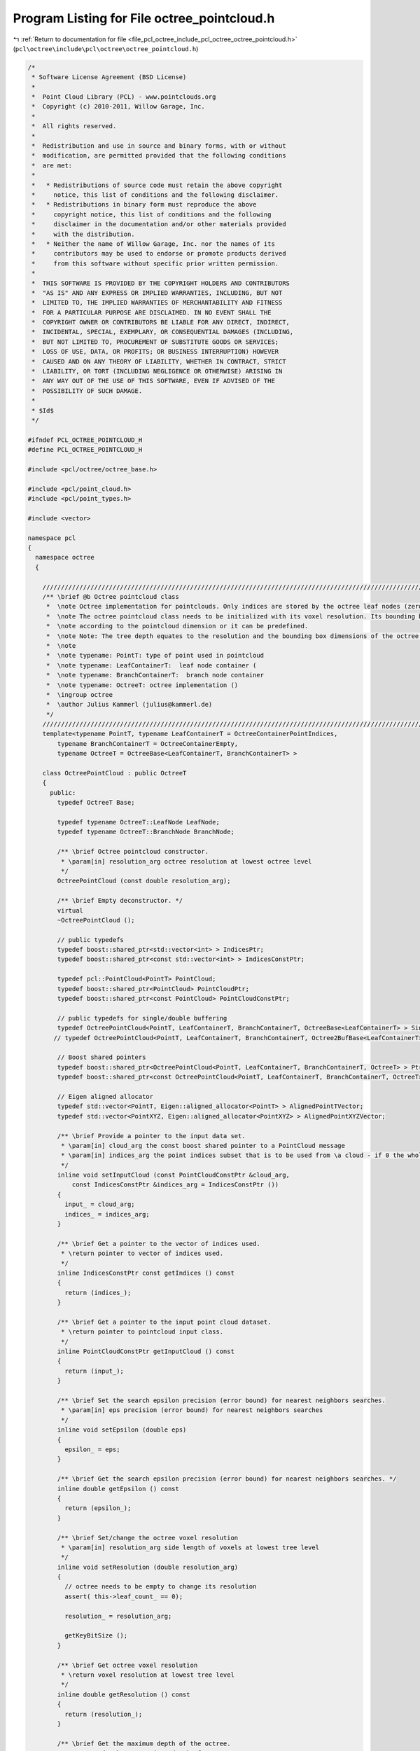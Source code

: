 
.. _program_listing_file_pcl_octree_include_pcl_octree_octree_pointcloud.h:

Program Listing for File octree_pointcloud.h
============================================

|exhale_lsh| :ref:`Return to documentation for file <file_pcl_octree_include_pcl_octree_octree_pointcloud.h>` (``pcl\octree\include\pcl\octree\octree_pointcloud.h``)

.. |exhale_lsh| unicode:: U+021B0 .. UPWARDS ARROW WITH TIP LEFTWARDS

.. code-block:: cpp

   /*
    * Software License Agreement (BSD License)
    *
    *  Point Cloud Library (PCL) - www.pointclouds.org
    *  Copyright (c) 2010-2011, Willow Garage, Inc.
    *
    *  All rights reserved.
    *
    *  Redistribution and use in source and binary forms, with or without
    *  modification, are permitted provided that the following conditions
    *  are met:
    *
    *   * Redistributions of source code must retain the above copyright
    *     notice, this list of conditions and the following disclaimer.
    *   * Redistributions in binary form must reproduce the above
    *     copyright notice, this list of conditions and the following
    *     disclaimer in the documentation and/or other materials provided
    *     with the distribution.
    *   * Neither the name of Willow Garage, Inc. nor the names of its
    *     contributors may be used to endorse or promote products derived
    *     from this software without specific prior written permission.
    *
    *  THIS SOFTWARE IS PROVIDED BY THE COPYRIGHT HOLDERS AND CONTRIBUTORS
    *  "AS IS" AND ANY EXPRESS OR IMPLIED WARRANTIES, INCLUDING, BUT NOT
    *  LIMITED TO, THE IMPLIED WARRANTIES OF MERCHANTABILITY AND FITNESS
    *  FOR A PARTICULAR PURPOSE ARE DISCLAIMED. IN NO EVENT SHALL THE
    *  COPYRIGHT OWNER OR CONTRIBUTORS BE LIABLE FOR ANY DIRECT, INDIRECT,
    *  INCIDENTAL, SPECIAL, EXEMPLARY, OR CONSEQUENTIAL DAMAGES (INCLUDING,
    *  BUT NOT LIMITED TO, PROCUREMENT OF SUBSTITUTE GOODS OR SERVICES;
    *  LOSS OF USE, DATA, OR PROFITS; OR BUSINESS INTERRUPTION) HOWEVER
    *  CAUSED AND ON ANY THEORY OF LIABILITY, WHETHER IN CONTRACT, STRICT
    *  LIABILITY, OR TORT (INCLUDING NEGLIGENCE OR OTHERWISE) ARISING IN
    *  ANY WAY OUT OF THE USE OF THIS SOFTWARE, EVEN IF ADVISED OF THE
    *  POSSIBILITY OF SUCH DAMAGE.
    *
    * $Id$
    */
   
   #ifndef PCL_OCTREE_POINTCLOUD_H
   #define PCL_OCTREE_POINTCLOUD_H
   
   #include <pcl/octree/octree_base.h>
   
   #include <pcl/point_cloud.h>
   #include <pcl/point_types.h>
   
   #include <vector>
   
   namespace pcl
   {
     namespace octree
     {
   
       //////////////////////////////////////////////////////////////////////////////////////////////////////////////////////
       /** \brief @b Octree pointcloud class
        *  \note Octree implementation for pointclouds. Only indices are stored by the octree leaf nodes (zero-copy).
        *  \note The octree pointcloud class needs to be initialized with its voxel resolution. Its bounding box is automatically adjusted
        *  \note according to the pointcloud dimension or it can be predefined.
        *  \note Note: The tree depth equates to the resolution and the bounding box dimensions of the octree.
        *  \note
        *  \note typename: PointT: type of point used in pointcloud
        *  \note typename: LeafContainerT:  leaf node container (
        *  \note typename: BranchContainerT:  branch node container
        *  \note typename: OctreeT: octree implementation ()
        *  \ingroup octree
        *  \author Julius Kammerl (julius@kammerl.de)
        */
       //////////////////////////////////////////////////////////////////////////////////////////////////////////////////////
       template<typename PointT, typename LeafContainerT = OctreeContainerPointIndices,
           typename BranchContainerT = OctreeContainerEmpty,
           typename OctreeT = OctreeBase<LeafContainerT, BranchContainerT> >
   
       class OctreePointCloud : public OctreeT
       {
         public:
           typedef OctreeT Base;
   
           typedef typename OctreeT::LeafNode LeafNode;
           typedef typename OctreeT::BranchNode BranchNode;
   
           /** \brief Octree pointcloud constructor.
            * \param[in] resolution_arg octree resolution at lowest octree level
            */
           OctreePointCloud (const double resolution_arg);
   
           /** \brief Empty deconstructor. */
           virtual
           ~OctreePointCloud ();
   
           // public typedefs
           typedef boost::shared_ptr<std::vector<int> > IndicesPtr;
           typedef boost::shared_ptr<const std::vector<int> > IndicesConstPtr;
   
           typedef pcl::PointCloud<PointT> PointCloud;
           typedef boost::shared_ptr<PointCloud> PointCloudPtr;
           typedef boost::shared_ptr<const PointCloud> PointCloudConstPtr;
   
           // public typedefs for single/double buffering
           typedef OctreePointCloud<PointT, LeafContainerT, BranchContainerT, OctreeBase<LeafContainerT> > SingleBuffer;
          // typedef OctreePointCloud<PointT, LeafContainerT, BranchContainerT, Octree2BufBase<LeafContainerT> > DoubleBuffer;
   
           // Boost shared pointers
           typedef boost::shared_ptr<OctreePointCloud<PointT, LeafContainerT, BranchContainerT, OctreeT> > Ptr;
           typedef boost::shared_ptr<const OctreePointCloud<PointT, LeafContainerT, BranchContainerT, OctreeT> > ConstPtr;
   
           // Eigen aligned allocator
           typedef std::vector<PointT, Eigen::aligned_allocator<PointT> > AlignedPointTVector;
           typedef std::vector<PointXYZ, Eigen::aligned_allocator<PointXYZ> > AlignedPointXYZVector;
   
           /** \brief Provide a pointer to the input data set.
            * \param[in] cloud_arg the const boost shared pointer to a PointCloud message
            * \param[in] indices_arg the point indices subset that is to be used from \a cloud - if 0 the whole point cloud is used
            */
           inline void setInputCloud (const PointCloudConstPtr &cloud_arg,
               const IndicesConstPtr &indices_arg = IndicesConstPtr ())
           {
             input_ = cloud_arg;
             indices_ = indices_arg;
           }
   
           /** \brief Get a pointer to the vector of indices used.
            * \return pointer to vector of indices used.
            */
           inline IndicesConstPtr const getIndices () const
           {
             return (indices_);
           }
   
           /** \brief Get a pointer to the input point cloud dataset.
            * \return pointer to pointcloud input class.
            */
           inline PointCloudConstPtr getInputCloud () const
           {
             return (input_);
           }
   
           /** \brief Set the search epsilon precision (error bound) for nearest neighbors searches.
            * \param[in] eps precision (error bound) for nearest neighbors searches
            */
           inline void setEpsilon (double eps)
           {
             epsilon_ = eps;
           }
   
           /** \brief Get the search epsilon precision (error bound) for nearest neighbors searches. */
           inline double getEpsilon () const
           {
             return (epsilon_);
           }
   
           /** \brief Set/change the octree voxel resolution
            * \param[in] resolution_arg side length of voxels at lowest tree level
            */
           inline void setResolution (double resolution_arg)
           {
             // octree needs to be empty to change its resolution
             assert( this->leaf_count_ == 0);
   
             resolution_ = resolution_arg;
   
             getKeyBitSize ();
           }
   
           /** \brief Get octree voxel resolution
            * \return voxel resolution at lowest tree level
            */
           inline double getResolution () const
           {
             return (resolution_);
           }
   
           /** \brief Get the maximum depth of the octree.
            *  \return depth_arg: maximum depth of octree
            * */
           inline unsigned int getTreeDepth () const
           {
             return this->octree_depth_;
           }
   
           /** \brief Add points from input point cloud to octree. */
           void
           addPointsFromInputCloud ();
   
           /** \brief Add point at given index from input point cloud to octree. Index will be also added to indices vector.
            * \param[in] point_idx_arg index of point to be added
            * \param[in] indices_arg pointer to indices vector of the dataset (given by \a setInputCloud)
            */
           void
           addPointFromCloud (const int point_idx_arg, IndicesPtr indices_arg);
   
           /** \brief Add point simultaneously to octree and input point cloud.
            *  \param[in] point_arg point to be added
            *  \param[in] cloud_arg pointer to input point cloud dataset (given by \a setInputCloud)
            */
           void
           addPointToCloud (const PointT& point_arg, PointCloudPtr cloud_arg);
   
           /** \brief Add point simultaneously to octree and input point cloud. A corresponding index will be added to the indices vector.
            * \param[in] point_arg point to be added
            * \param[in] cloud_arg pointer to input point cloud dataset (given by \a setInputCloud)
            * \param[in] indices_arg pointer to indices vector of the dataset (given by \a setInputCloud)
            */
           void
           addPointToCloud (const PointT& point_arg, PointCloudPtr cloud_arg, IndicesPtr indices_arg);
   
           /** \brief Check if voxel at given point exist.
            * \param[in] point_arg point to be checked
            * \return "true" if voxel exist; "false" otherwise
            */
           bool
           isVoxelOccupiedAtPoint (const PointT& point_arg) const;
   
           /** \brief Delete the octree structure and its leaf nodes.
            * */
           void deleteTree ()
           {
             // reset bounding box
             min_x_ = min_y_ = max_y_ = min_z_ = max_z_ = 0;
             this->bounding_box_defined_ = false;
   
             OctreeT::deleteTree ();
           }
   
           /** \brief Check if voxel at given point coordinates exist.
            * \param[in] point_x_arg X coordinate of point to be checked
            * \param[in] point_y_arg Y coordinate of point to be checked
            * \param[in] point_z_arg Z coordinate of point to be checked
            * \return "true" if voxel exist; "false" otherwise
            */
           bool
           isVoxelOccupiedAtPoint (const double point_x_arg, const double point_y_arg, const double point_z_arg) const;
   
           /** \brief Check if voxel at given point from input cloud exist.
            * \param[in] point_idx_arg point to be checked
            * \return "true" if voxel exist; "false" otherwise
            */
           bool
           isVoxelOccupiedAtPoint (const int& point_idx_arg) const;
   
           /** \brief Get a PointT vector of centers of all occupied voxels.
            * \param[out] voxel_center_list_arg results are written to this vector of PointT elements
            * \return number of occupied voxels
            */
           int
           getOccupiedVoxelCenters (AlignedPointTVector &voxel_center_list_arg) const;
   
           /** \brief Get a PointT vector of centers of voxels intersected by a line segment.
            * This returns a approximation of the actual intersected voxels by walking
            * along the line with small steps. Voxels are ordered, from closest to
            * furthest w.r.t. the origin.
            * \param[in] origin origin of the line segment
            * \param[in] end end of the line segment
            * \param[out] voxel_center_list results are written to this vector of PointT elements
            * \param[in] precision determines the size of the steps: step_size = octree_resolution x precision
            * \return number of intersected voxels
            */
           int
           getApproxIntersectedVoxelCentersBySegment (
               const Eigen::Vector3f& origin, const Eigen::Vector3f& end,
               AlignedPointTVector &voxel_center_list, float precision = 0.2);
   
           /** \brief Delete leaf node / voxel at given point
            * \param[in] point_arg point addressing the voxel to be deleted.
            */
           void
           deleteVoxelAtPoint (const PointT& point_arg);
   
           /** \brief Delete leaf node / voxel at given point from input cloud
            *  \param[in] point_idx_arg index of point addressing the voxel to be deleted.
            */
           void
           deleteVoxelAtPoint (const int& point_idx_arg);
   
           //////////////////////////////////////////////////////////////////////////////////////////////////////////////////////
           // Bounding box methods
           //////////////////////////////////////////////////////////////////////////////////////////////////////////////////////
   
           /** \brief Investigate dimensions of pointcloud data set and define corresponding bounding box for octree. */
           void
           defineBoundingBox ();
   
           /** \brief Define bounding box for octree
            * \note Bounding box cannot be changed once the octree contains elements.
            * \param[in] min_x_arg X coordinate of lower bounding box corner
            * \param[in] min_y_arg Y coordinate of lower bounding box corner
            * \param[in] min_z_arg Z coordinate of lower bounding box corner
            * \param[in] max_x_arg X coordinate of upper bounding box corner
            * \param[in] max_y_arg Y coordinate of upper bounding box corner
            * \param[in] max_z_arg Z coordinate of upper bounding box corner
            */
           void
           defineBoundingBox (const double min_x_arg, const double min_y_arg, const double min_z_arg,
                              const double max_x_arg, const double max_y_arg, const double max_z_arg);
   
           /** \brief Define bounding box for octree
            * \note Lower bounding box point is set to (0, 0, 0)
            * \note Bounding box cannot be changed once the octree contains elements.
            * \param[in] max_x_arg X coordinate of upper bounding box corner
            * \param[in] max_y_arg Y coordinate of upper bounding box corner
            * \param[in] max_z_arg Z coordinate of upper bounding box corner
            */
           void
           defineBoundingBox (const double max_x_arg, const double max_y_arg, const double max_z_arg);
   
           /** \brief Define bounding box cube for octree
            * \note Lower bounding box corner is set to (0, 0, 0)
            * \note Bounding box cannot be changed once the octree contains elements.
            * \param[in] cubeLen_arg side length of bounding box cube.
            */
           void
           defineBoundingBox (const double cubeLen_arg);
   
           /** \brief Get bounding box for octree
            * \note Bounding box cannot be changed once the octree contains elements.
            * \param[in] min_x_arg X coordinate of lower bounding box corner
            * \param[in] min_y_arg Y coordinate of lower bounding box corner
            * \param[in] min_z_arg Z coordinate of lower bounding box corner
            * \param[in] max_x_arg X coordinate of upper bounding box corner
            * \param[in] max_y_arg Y coordinate of upper bounding box corner
            * \param[in] max_z_arg Z coordinate of upper bounding box corner
            */
           void
           getBoundingBox (double& min_x_arg, double& min_y_arg, double& min_z_arg,
                           double& max_x_arg, double& max_y_arg, double& max_z_arg) const;
   
           /** \brief Calculates the squared diameter of a voxel at given tree depth
            * \param[in] tree_depth_arg depth/level in octree
            * \return squared diameter
            */
           double
           getVoxelSquaredDiameter (unsigned int tree_depth_arg) const;
   
           /** \brief Calculates the squared diameter of a voxel at leaf depth
            * \return squared diameter
            */
           inline double
           getVoxelSquaredDiameter () const
           {
             return getVoxelSquaredDiameter (this->octree_depth_);
           }
   
           /** \brief Calculates the squared voxel cube side length at given tree depth
            * \param[in] tree_depth_arg depth/level in octree
            * \return squared voxel cube side length
            */
           double
           getVoxelSquaredSideLen (unsigned int tree_depth_arg) const;
   
           /** \brief Calculates the squared voxel cube side length at leaf level
            * \return squared voxel cube side length
            */
           inline double getVoxelSquaredSideLen () const
           {
             return getVoxelSquaredSideLen (this->octree_depth_);
           }
   
           /** \brief Generate bounds of the current voxel of an octree iterator
            * \param[in] iterator: octree iterator
            * \param[out] min_pt lower bound of voxel
            * \param[out] max_pt upper bound of voxel
            */
           inline void
           getVoxelBounds (const OctreeIteratorBase<OctreeT>& iterator, Eigen::Vector3f &min_pt, Eigen::Vector3f &max_pt) const
           {
             this->genVoxelBoundsFromOctreeKey (iterator.getCurrentOctreeKey (),
                 iterator.getCurrentOctreeDepth (), min_pt, max_pt);
           }
   
           /** \brief Enable dynamic octree structure
            *  \note Leaf nodes are kept as close to the root as possible and are only expanded if the number of DataT objects within a leaf node exceeds a fixed limit.
            *  \param maxObjsPerLeaf: maximum number of DataT objects per leaf
            * */
           inline void
           enableDynamicDepth ( size_t maxObjsPerLeaf )
           {
             assert(this->leaf_count_==0);
             max_objs_per_leaf_ = maxObjsPerLeaf;
   
             this->dynamic_depth_enabled_ = static_cast<bool> (max_objs_per_leaf_>0);
           }
   
   
         protected:
   
           /** \brief Add point at index from input pointcloud dataset to octree
            * \param[in] point_idx_arg the index representing the point in the dataset given by \a setInputCloud to be added
            */
           virtual void
           addPointIdx (const int point_idx_arg);
   
           /** \brief Add point at index from input pointcloud dataset to octree
            * \param[in] leaf_node to be expanded
            * \param[in] parent_branch parent of leaf node to be expanded
            * \param[in] child_idx child index of leaf node (in parent branch)
            * \param[in] depth_mask of leaf node to be expanded
            */
           void
           expandLeafNode (LeafNode* leaf_node, BranchNode* parent_branch, unsigned char child_idx, unsigned int depth_mask);
   
           /** \brief Get point at index from input pointcloud dataset
            * \param[in] index_arg index representing the point in the dataset given by \a setInputCloud
            * \return PointT from input pointcloud dataset
            */
           const PointT&
           getPointByIndex (const unsigned int index_arg) const;
   
           /** \brief Find octree leaf node at a given point
            * \param[in] point_arg query point
            * \return pointer to leaf node. If leaf node does not exist, pointer is 0.
            */
           LeafContainerT*
           findLeafAtPoint (const PointT& point_arg) const
           {
             OctreeKey key;
   
             // generate key for point
             this->genOctreeKeyforPoint (point_arg, key);
   
             return (this->findLeaf (key));
           }
   
           //////////////////////////////////////////////////////////////////////////////////////////////////////////////////////
           // Protected octree methods based on octree keys
           //////////////////////////////////////////////////////////////////////////////////////////////////////////////////////
   
           /** \brief Define octree key setting and octree depth based on defined bounding box. */
           void
           getKeyBitSize ();
   
           /** \brief Grow the bounding box/octree until point fits
            * \param[in] point_idx_arg point that should be within bounding box;
            */
           void
           adoptBoundingBoxToPoint (const PointT& point_idx_arg);
   
           /** \brief Checks if given point is within the bounding box of the octree
            * \param[in] point_idx_arg point to be checked for bounding box violations
            * \return "true" - no bound violation
            */
           inline bool isPointWithinBoundingBox (const PointT& point_idx_arg) const
           {
             return (! ( (point_idx_arg.x < min_x_) || (point_idx_arg.y < min_y_)
                      || (point_idx_arg.z < min_z_) || (point_idx_arg.x >= max_x_)
                      || (point_idx_arg.y >= max_y_) || (point_idx_arg.z >= max_z_)));
           }
   
           /** \brief Generate octree key for voxel at a given point
            * \param[in] point_arg the point addressing a voxel
            * \param[out] key_arg write octree key to this reference
            */
           void
           genOctreeKeyforPoint (const PointT & point_arg,
               OctreeKey &key_arg) const;
   
           /** \brief Generate octree key for voxel at a given point
            * \param[in] point_x_arg X coordinate of point addressing a voxel
            * \param[in] point_y_arg Y coordinate of point addressing a voxel
            * \param[in] point_z_arg Z coordinate of point addressing a voxel
            * \param[out] key_arg write octree key to this reference
            */
           void
           genOctreeKeyforPoint (const double point_x_arg, const double point_y_arg, const double point_z_arg,
                                 OctreeKey & key_arg) const;
   
           /** \brief Virtual method for generating octree key for a given point index.
            * \note This method enables to assign indices to leaf nodes during octree deserialization.
            * \param[in] data_arg index value representing a point in the dataset given by \a setInputCloud
            * \param[out] key_arg write octree key to this reference
            * \return "true" - octree keys are assignable
            */
           virtual bool
           genOctreeKeyForDataT (const int& data_arg, OctreeKey & key_arg) const;
   
           /** \brief Generate a point at center of leaf node voxel
            * \param[in] key_arg octree key addressing a leaf node.
            * \param[out] point_arg write leaf node voxel center to this point reference
            */
           void
           genLeafNodeCenterFromOctreeKey (const OctreeKey & key_arg,
               PointT& point_arg) const;
   
           /** \brief Generate a point at center of octree voxel at given tree level
            * \param[in] key_arg octree key addressing an octree node.
            * \param[in] tree_depth_arg octree depth of query voxel
            * \param[out] point_arg write leaf node center point to this reference
            */
           void
           genVoxelCenterFromOctreeKey (const OctreeKey & key_arg,
               unsigned int tree_depth_arg, PointT& point_arg) const;
   
           /** \brief Generate bounds of an octree voxel using octree key and tree depth arguments
            * \param[in] key_arg octree key addressing an octree node.
            * \param[in] tree_depth_arg octree depth of query voxel
            * \param[out] min_pt lower bound of voxel
            * \param[out] max_pt upper bound of voxel
            */
           void
           genVoxelBoundsFromOctreeKey (const OctreeKey & key_arg,
               unsigned int tree_depth_arg, Eigen::Vector3f &min_pt,
               Eigen::Vector3f &max_pt) const;
   
           /** \brief Recursively search the tree for all leaf nodes and return a vector of voxel centers.
            * \param[in] node_arg current octree node to be explored
            * \param[in] key_arg octree key addressing a leaf node.
            * \param[out] voxel_center_list_arg results are written to this vector of PointT elements
            * \return number of voxels found
            */
           int
           getOccupiedVoxelCentersRecursive (const BranchNode* node_arg,
               const OctreeKey& key_arg,
               AlignedPointTVector &voxel_center_list_arg) const;
   
           //////////////////////////////////////////////////////////////////////////////////////////////////////////////////////
           // Globals
           //////////////////////////////////////////////////////////////////////////////////////////////////////////////////////
           /** \brief Pointer to input point cloud dataset. */
           PointCloudConstPtr input_;
   
           /** \brief A pointer to the vector of point indices to use. */
           IndicesConstPtr indices_;
   
           /** \brief Epsilon precision (error bound) for nearest neighbors searches. */
           double epsilon_;
   
           /** \brief Octree resolution. */
           double resolution_;
   
           // Octree bounding box coordinates
           double min_x_;
           double max_x_;
   
           double min_y_;
           double max_y_;
   
           double min_z_;
           double max_z_;
   
           /** \brief Flag indicating if octree has defined bounding box. */
           bool bounding_box_defined_;
   
           /** \brief Amount of DataT objects per leafNode before expanding branch
            *  \note zero indicates a fixed/maximum depth octree structure
            * **/
           std::size_t max_objs_per_leaf_;
       };
   
     }
   }
   
   #ifdef PCL_NO_PRECOMPILE
   #include <pcl/octree/impl/octree_pointcloud.hpp>
   #endif
   
   #endif
   
